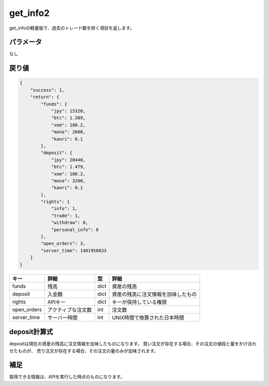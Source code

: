 =============================
get_info2
=============================


get_infoの軽量版で、過去のトレード数を除く項目を返します。

パラメータ
==============
なし

戻り値
==============
.. code-block:: python

    {
        "success": 1,
        "return": {
            "funds": {
                "jpy": 15320,
                "btc": 1.389,
                "xem": 100.2,
                "mona": 2600,
                "kaori": 0.1
            },
            "deposit": {
                "jpy": 20440,
                "btc": 1.479,
                "xem": 100.2,
                "mona": 3200,
                "kaori": 0.1
            },
            "rights": {
                "info": 1,
                "trade": 1,
                "withdraw": 0,
                "personal_info": 0
            },
            "open_orders": 3,
            "server_time": 1401950833
        }
    }

.. csv-table::
   :header: "キー", "詳細", "型", "詳細"

   "funds", "残高", "dict", "資産の残高"
   "deposit", "入金額", "dict", "資産の残高に注文情報を加味したもの"
   "rights", "APIキー", "dict", "キーが保持している権限"
   "open_orders", "アクティブな注文数", "int", "注文数"
   "server_time", "サーバー時間", "int", "UNIX時間で換算された日本時間"


deposit計算式
==============
depositは現在の資産の残高に注文情報を加味したものになります。
買い注文が存在する場合、その注文の値段と量をかけ合わせたものが、
売り注文が存在する場合、その注文の量のみが加味されます。


補足
==============
取得できる情報は、APIを実行した時点のものになります。
